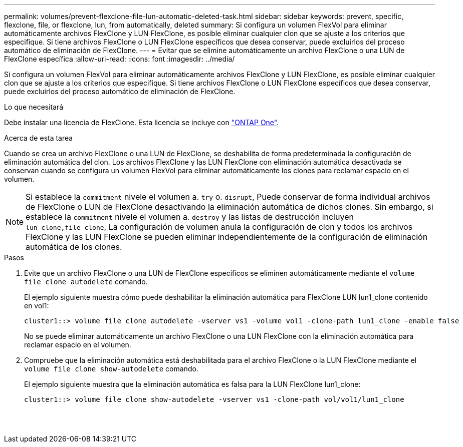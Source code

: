 ---
permalink: volumes/prevent-flexclone-file-lun-automatic-deleted-task.html 
sidebar: sidebar 
keywords: prevent, specific, flexclone, file, or flexclone, lun, from automatically, deleted 
summary: Si configura un volumen FlexVol para eliminar automáticamente archivos FlexClone y LUN FlexClone, es posible eliminar cualquier clon que se ajuste a los criterios que especifique. Si tiene archivos FlexClone o LUN FlexClone específicos que desea conservar, puede excluirlos del proceso automático de eliminación de FlexClone. 
---
= Evitar que se elimine automáticamente un archivo FlexClone o una LUN de FlexClone específica
:allow-uri-read: 
:icons: font
:imagesdir: ../media/


[role="lead"]
Si configura un volumen FlexVol para eliminar automáticamente archivos FlexClone y LUN FlexClone, es posible eliminar cualquier clon que se ajuste a los criterios que especifique. Si tiene archivos FlexClone o LUN FlexClone específicos que desea conservar, puede excluirlos del proceso automático de eliminación de FlexClone.

.Lo que necesitará
Debe instalar una licencia de FlexClone. Esta licencia se incluye con link:https://docs.netapp.com/us-en/ontap/system-admin/manage-licenses-concept.html#licenses-included-with-ontap-one["ONTAP One"].

.Acerca de esta tarea
Cuando se crea un archivo FlexClone o una LUN de FlexClone, se deshabilita de forma predeterminada la configuración de eliminación automática del clon. Los archivos FlexClone y las LUN FlexClone con eliminación automática desactivada se conservan cuando se configura un volumen FlexVol para eliminar automáticamente los clones para reclamar espacio en el volumen.

[NOTE]
====
Si establece la `commitment` nivele el volumen a. `try` o. `disrupt`, Puede conservar de forma individual archivos de FlexClone o LUN de FlexClone desactivando la eliminación automática de dichos clones. Sin embargo, si establece la `commitment` nivele el volumen a. `destroy` y las listas de destrucción incluyen `lun_clone,file_clone`, La configuración de volumen anula la configuración de clon y todos los archivos FlexClone y las LUN FlexClone se pueden eliminar independientemente de la configuración de eliminación automática de los clones.

====
.Pasos
. Evite que un archivo FlexClone o una LUN de FlexClone específicos se eliminen automáticamente mediante el `volume file clone autodelete` comando.
+
El ejemplo siguiente muestra cómo puede deshabilitar la eliminación automática para FlexClone LUN lun1_clone contenido en vol1:

+
[listing]
----
cluster1::> volume file clone autodelete -vserver vs1 -volume vol1 -clone-path lun1_clone -enable false
----
+
No se puede eliminar automáticamente un archivo FlexClone o una LUN FlexClone con la eliminación automática para reclamar espacio en el volumen.

. Compruebe que la eliminación automática está deshabilitada para el archivo FlexClone o la LUN FlexClone mediante el `volume file clone show-autodelete` comando.
+
El ejemplo siguiente muestra que la eliminación automática es falsa para la LUN FlexClone lun1_clone:

+
[listing]
----
cluster1::> volume file clone show-autodelete -vserver vs1 -clone-path vol/vol1/lun1_clone
															Vserver Name: vs1
															Clone Path: vol/vol1/lun1_clone
															Autodelete Enabled: false
----


